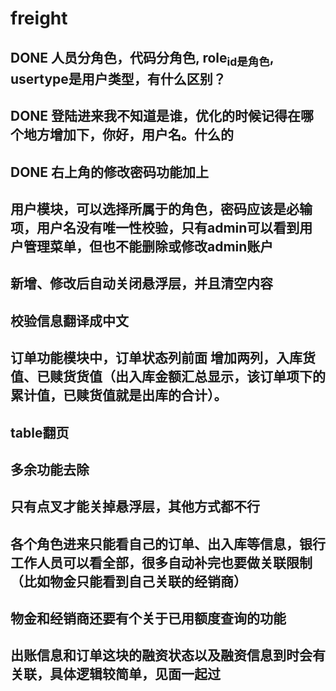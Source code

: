 #+STARTUP: showall

* freight
** DONE 人员分角色，代码分角色, role_id是角色, usertype是用户类型，有什么区别？
** DONE 登陆进来我不知道是谁，优化的时候记得在哪个地方增加下，你好，用户名。什么的
** DONE 右上角的修改密码功能加上
** 用户模块，可以选择所属于的角色，密码应该是必输项，用户名没有唯一性校验，只有admin可以看到用户管理菜单，但也不能删除或修改admin账户
** 新增、修改后自动关闭悬浮层，并且清空内容
** 校验信息翻译成中文
** 订单功能模块中，订单状态列前面 增加两列，入库货值、已赎货货值（出入库金额汇总显示，该订单项下的累计值，已赎货值就是出库的合计）。
** table翻页
** 多余功能去除
** 只有点叉才能关掉悬浮层，其他方式都不行
** 各个角色进来只能看自己的订单、出入库等信息，银行工作人员可以看全部，很多自动补完也要做关联限制（比如物金只能看到自己关联的经销商）
** 物金和经销商还要有个关于已用额度查询的功能
** 出账信息和订单这块的融资状态以及融资信息到时会有关联，具体逻辑较简单，见面一起过
